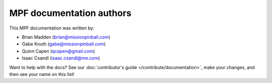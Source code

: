 MPF documentation authors
=========================

This MPF documentation was written by:

* Brian Madden (brian@missionpinball.com)
* Gabe Knuth (gabe@missionpinball.com)
* Quinn Capen (qcapen@gmail.com)
* Isaac Csandl (isaac.csandl@me.com)

Want to help with the docs? See our :doc:`contributor's guide </contribute/documentation>`,
make your changes, and then see your name on this list!
